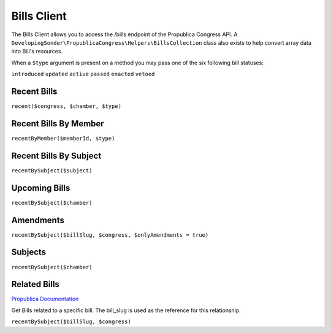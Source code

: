 *************
Bills Client
*************

The Bills Client allows you to access the /bills endpoint of the Propublica Congress API. A ``DevelopingSonder\PropublicaCongress\Helpers\BillsCollection`` class
also exists to help convert array data into Bill's resources.

When a ``$type`` argument is present on a method you may pass one of the six following bill statuses:

``introduced`` ``updated`` ``active`` ``passed`` ``enacted`` ``vetoed``

Recent Bills
-------------
``recent($congress, $chamber, $type)``

.. code-block:: php
   :linenos:

      use DevelopingSonder\Bills;

      $bClient = new BillsClient;

      // Return the Bills from the 115th Congress that passed in the Senate.
      $bills = $bClient->recent('115', 'senate', 'passed');


Recent Bills By Member
-----------------------
``recentByMember($memberId, $type)``

.. code-block:: php
   :linenos:

         use DevelopingSonder\BillsClient;

         $bClient = new BillsClient;

         // Return the Bills from the 115th Congress that passed in the Senate.
         $bills = $bClient->recentByMember('R000595', 'passed');

         // Alternatively you can pass an instance of a Member Resource
         $member = MemberClient::find('R000595')->results();
         $bills = $bClient->recentByMember($member, 'introduced');


Recent Bills By Subject
------------------------
``recentBySubject($subject)``

.. code-block:: php
   :linenos:

            use DevelopingSonder\BillsClient;
            $bClient = new BillsClient;

            // Return the recent Bills that include a subject of 'climate'
            $bills = $bClient->recentBySubject('climate');

Upcoming Bills
---------------
``recentBySubject($chamber)``

.. code-block:: php
   :linenos:

               use DevelopingSonder\BillsClient;
               $bClient = new BillsClient;

               // Return the upcoming bills in the House.
               $bills = $bClient->upcoming('house');


Amendments
-----------
``recentBySubject($billSlug, $congress, $onlyAmendments = true)``

.. code-block:: php
   :linenos:

               use DevelopingSonder\BillsClient;
               $bClient = new BillsClient;

               // Return the Bills from the 115th Congress that passed in the Senate.
               $amendments = $bClient->amendments('hr21', '115');

               // Full Response Result object that includes Bill information
               $billWithAmendments = $bClient->amendments('hr21', '115', false);

Subjects
---------
``recentBySubject($chamber)``

.. code-block:: php
   :linenos:

                  use DevelopingSonder\BillsClient;
                  $bClient = new BillsClient;

                  // Return the upcoming bills in the House.
                  $bills = $bClient->upcoming('house');

Related Bills
--------------
`Propublica Documentation <https://projects.propublica.org/api-docs/congress-api/bills/#get-related-bills-for-a-specific-bill>`_

Get Bills related to a specific bill. The bill_slug is used as the reference for this relationship.

``recentBySubject($billSlug, $congress)``

.. code-block:: php
   :linenos:

                  use DevelopingSonder\BillsClient;
                  $bClient = new BillsClient;

                  // Return the upcoming bills in the House.
                  $bills = $bClient->related('hr21', '115');

